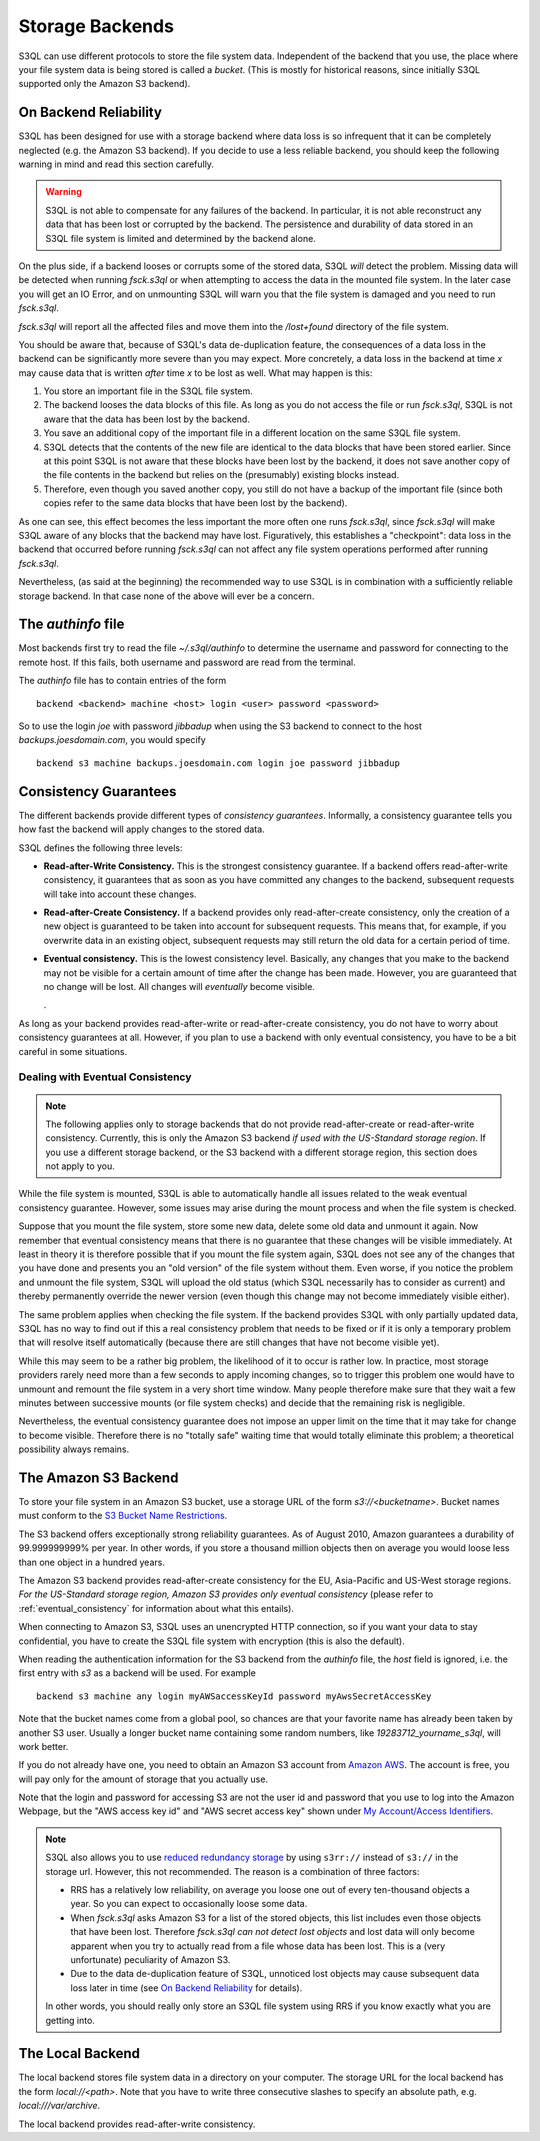 .. -*- mode: rst -*-

==================
 Storage Backends
==================

S3QL can use different protocols to store the file system data.
Independent of the backend that you use, the place where your file
system data is being stored is called a *bucket*. (This is mostly for
historical reasons, since initially S3QL supported only the Amazon S3
backend).


On Backend Reliability
======================

S3QL has been designed for use with a storage backend where data loss
is so infrequent that it can be completely neglected (e.g. the Amazon
S3 backend). If you decide to use a less reliable backend, you should
keep the following warning in mind and read this section carefully.

.. WARNING::

  S3QL is not able to compensate for any failures of the backend. In
  particular, it is not able reconstruct any data that has been lost
  or corrupted by the backend. The persistence and durability of data
  stored in an S3QL file system is limited and determined by the
  backend alone.
  

On the plus side, if a backend looses or corrupts some of the stored
data, S3QL *will* detect the problem. Missing data will be detected
when running `fsck.s3ql` or when attempting to access the data in the
mounted file system. In the later case you will get an IO Error, and
on unmounting S3QL will warn you that the file system is damaged and
you need to run `fsck.s3ql`.

`fsck.s3ql` will report all the affected files and move them into the
`/lost+found` directory of the file system.

You should be aware that, because of S3QL's data de-duplication
feature, the consequences of a data loss in the backend can be
significantly more severe than you may expect. More concretely, a data
loss in the backend at time *x* may cause data that is written *after*
time *x* to be lost as well. What may happen is this:

#. You store an important file in the S3QL file system.
#. The backend looses the data blocks of this file. As long as you
   do not access the file or run `fsck.s3ql`, S3QL
   is not aware that the data has been lost by the backend.
#. You save an additional copy of the important file in a different
   location on the same S3QL file system.
#. S3QL detects that the contents of the new file are identical to the
   data blocks that have been stored earlier. Since at this point S3QL
   is not aware that these blocks have been lost by the backend, it
   does not save another copy of the file contents in the backend but
   relies on the (presumably) existing blocks instead.
#. Therefore, even though you saved another copy, you still do not
   have a backup of the important file (since both copies refer to the
   same data blocks that have been lost by the backend).

As one can see, this effect becomes the less important the more often
one runs `fsck.s3ql`, since `fsck.s3ql` will make S3QL aware of any
blocks that the backend may have lost. Figuratively, this establishes
a "checkpoint": data loss in the backend that occurred before running
`fsck.s3ql` can not affect any file system operations performed after
running `fsck.s3ql`.


Nevertheless, (as said at the beginning) the recommended way to use
S3QL is in combination with a sufficiently reliable storage backend.
In that case none of the above will ever be a concern.


The `authinfo` file
===================

Most backends first try to read the file `~/.s3ql/authinfo` to determine
the username and password for connecting to the remote host. If this
fails, both username and password are read from the terminal.

The `authinfo` file has to contain entries of the form ::

  backend <backend> machine <host> login <user> password <password>

So to use the login `joe` with password `jibbadup` when using the S3
backend to connect to the host `backups.joesdomain.com`, you would
specify ::

  backend s3 machine backups.joesdomain.com login joe password jibbadup

  
Consistency Guarantees
======================
  
The different backends provide different types of *consistency
guarantees*. Informally, a consistency guarantee tells you how fast
the backend will apply changes to the stored data. 

S3QL defines the following three levels:

* **Read-after-Write Consistency.** This is the strongest consistency
  guarantee. If a backend offers read-after-write consistency, it
  guarantees that as soon as you have committed any changes to the
  backend, subsequent requests will take into account these changes.

* **Read-after-Create Consistency.** If a backend provides only
  read-after-create consistency, only the creation of a new object is
  guaranteed to be taken into account for subsequent requests. This
  means that, for example, if you overwrite data in an existing
  object, subsequent requests may still return the old data for a
  certain period of time.

* **Eventual consistency.** This is the lowest consistency level.
  Basically, any changes that you make to the backend may not be
  visible for a certain amount of time after the change has been made.
  However, you are guaranteed that no change will be lost. All changes
  will *eventually* become visible.

  .


As long as your backend provides read-after-write or read-after-create
consistency, you do not have to worry about consistency guarantees at
all. However, if you plan to use a backend with only eventual
consistency, you have to be a bit careful in some situations.


.. _eventual_consistency:

Dealing with Eventual Consistency
---------------------------------

.. NOTE::

  The following applies only to storage backends that do not provide
  read-after-create or read-after-write consistency. Currently,
  this is only the Amazon S3 backend *if used with the US-Standard
  storage region*. If you use a different storage backend, or the S3
  backend with a different storage region, this section does not apply
  to you.

While the file system is mounted, S3QL is able to automatically handle
all issues related to the weak eventual consistency guarantee.
However, some issues may arise during the mount process and when the
file system is checked.

Suppose that you mount the file system, store some new data, delete
some old data and unmount it again. Now remember that eventual
consistency means that there is no guarantee that these changes will
be visible immediately. At least in theory it is therefore possible
that if you mount the file system again, S3QL does not see any of the
changes that you have done and presents you an "old version" of the
file system without them. Even worse, if you notice the problem and
unmount the file system, S3QL will upload the old status (which S3QL
necessarily has to consider as current) and thereby permanently
override the newer version (even though this change may not become
immediately visible either).

The same problem applies when checking the file system. If the backend
provides S3QL with only partially updated data, S3QL has no way to
find out if this a real consistency problem that needs to be fixed or
if it is only a temporary problem that will resolve itself
automatically (because there are still changes that have not become
visible yet).

While this may seem to be a rather big problem, the likelihood of it
to occur is rather low. In practice, most storage providers rarely
need more than a few seconds to apply incoming changes, so to trigger
this problem one would have to unmount and remount the file system in
a very short time window. Many people therefore make sure that they
wait a few minutes between successive mounts (or file system checks)
and decide that the remaining risk is negligible.

Nevertheless, the eventual consistency guarantee does not impose an
upper limit on the time that it may take for change to become visible.
Therefore there is no "totally safe" waiting time that would totally
eliminate this problem; a theoretical possibility always remains.



The Amazon S3 Backend
=====================

To store your file system in an Amazon S3 bucket, use a storage URL of
the form `s3://<bucketname>`. Bucket names must conform to the `S3
Bucket Name Restrictions`_.

The S3 backend offers exceptionally strong reliability guarantees. As
of August 2010, Amazon guarantees a durability of 99.999999999% per
year. In other words, if you store a thousand million objects then on
average you would loose less than one object in a hundred years. 

The Amazon S3 backend provides read-after-create consistency for the
EU, Asia-Pacific and US-West storage regions. *For the US-Standard
storage region, Amazon S3 provides only eventual consistency* (please
refer to :ref:`eventual_consistency` for information about
what this entails).

When connecting to Amazon S3, S3QL uses an unencrypted HTTP
connection, so if you want your data to stay confidential, you have
to create the S3QL file system with encryption (this is also the default).

When reading the authentication information for the S3 backend from
the `authinfo` file, the `host` field is ignored, i.e. the first entry
with `s3` as a backend will be used. For example ::

   backend s3 machine any login myAWSaccessKeyId password myAwsSecretAccessKey

Note that the bucket names come from a global pool, so chances are
that your favorite name has already been taken by another S3 user.
Usually a longer bucket name containing some random numbers, like
`19283712_yourname_s3ql`, will work better. 

If you do not already have one, you need to obtain an Amazon S3
account from `Amazon AWS <http://aws.amazon.com/>`_. The account is
free, you will pay only for the amount of storage that you actually
use.

Note that the login and password for accessing S3 are not the user id
and password that you use to log into the Amazon Webpage, but the "AWS
access key id" and "AWS secret access key" shown under `My
Account/Access Identifiers
<https://aws-portal.amazon.com/gp/aws/developer/account/index.html?ie=UTF8&action=access-key>`_.

.. _`S3 Bucket Name Restrictions`: http://docs.amazonwebservices.com/AmazonS3/2006-03-01/dev/BucketRestrictions.html

.. NOTE::

   S3QL also allows you to use `reduced redundancy storage
   <http://aws.amazon.com/s3/#protecting>`_ by using ``s3rr://``
   instead of ``s3://`` in the storage url. However, this not
   recommended. The reason is a combination of three factors:

   * RRS has a relatively low reliability, on average you loose one
     out of every ten-thousand objects a year. So you can expect to
     occasionally loose some data.

   * When `fsck.s3ql` asks Amazon S3 for a list of the stored objects,
     this list includes even those objects that have been lost.
     Therefore `fsck.s3ql` *can not detect lost objects* and lost data
     will only become apparent when you try to actually read from a
     file whose data has been lost. This is a (very unfortunate)
     peculiarity of Amazon S3.

   * Due to the data de-duplication feature of S3QL, unnoticed lost
     objects may cause subsequent data loss later in time (see `On
     Backend Reliability`_ for details).

   In other words, you should really only store an S3QL file system
   using RRS if you know exactly what you are getting into.
     



The Local Backend
=================

The local backend stores file system data in a directory on your
computer. The storage URL for the local backend has the form
`local://<path>`. Note that you have to write three consecutive
slashes to specify an absolute path, e.g. `local:///var/archive`.

The local backend provides read-after-write consistency.


